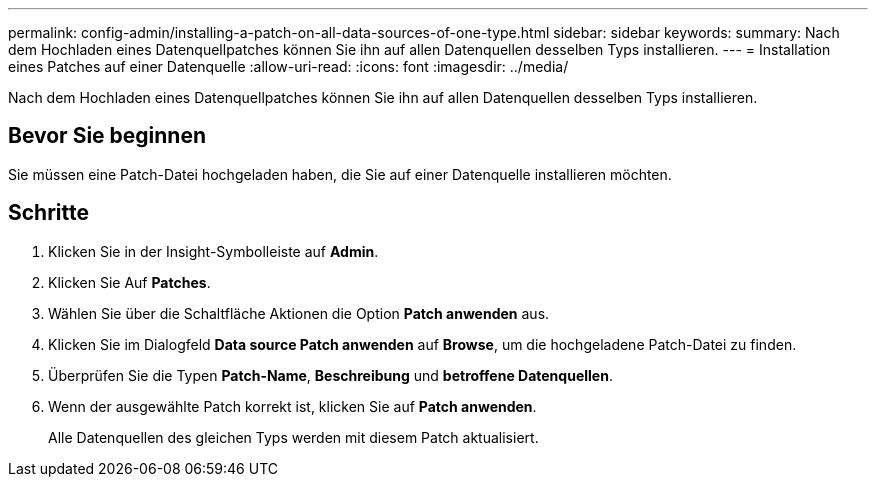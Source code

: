 ---
permalink: config-admin/installing-a-patch-on-all-data-sources-of-one-type.html 
sidebar: sidebar 
keywords:  
summary: Nach dem Hochladen eines Datenquellpatches können Sie ihn auf allen Datenquellen desselben Typs installieren. 
---
= Installation eines Patches auf einer Datenquelle
:allow-uri-read: 
:icons: font
:imagesdir: ../media/


[role="lead"]
Nach dem Hochladen eines Datenquellpatches können Sie ihn auf allen Datenquellen desselben Typs installieren.



== Bevor Sie beginnen

Sie müssen eine Patch-Datei hochgeladen haben, die Sie auf einer Datenquelle installieren möchten.



== Schritte

. Klicken Sie in der Insight-Symbolleiste auf *Admin*.
. Klicken Sie Auf *Patches*.
. Wählen Sie über die Schaltfläche Aktionen die Option *Patch anwenden* aus.
. Klicken Sie im Dialogfeld *Data source Patch anwenden* auf *Browse*, um die hochgeladene Patch-Datei zu finden.
. Überprüfen Sie die Typen *Patch-Name*, *Beschreibung* und *betroffene Datenquellen*.
. Wenn der ausgewählte Patch korrekt ist, klicken Sie auf *Patch anwenden*.
+
Alle Datenquellen des gleichen Typs werden mit diesem Patch aktualisiert.


